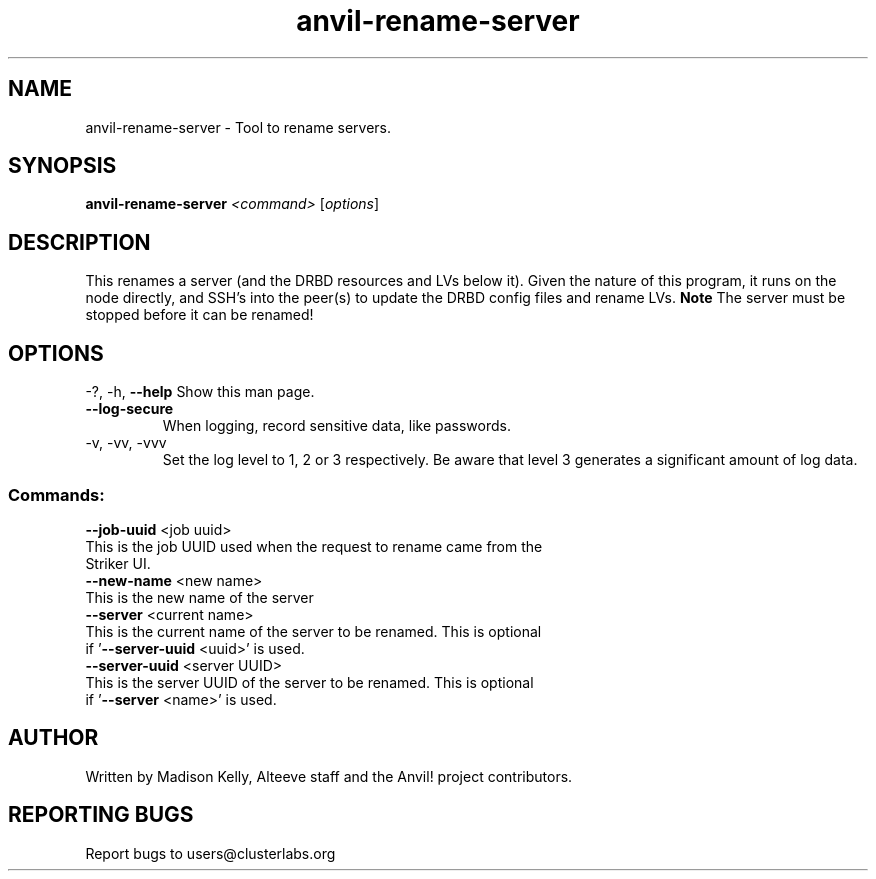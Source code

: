 .\" Manpage for the Anvil! cluster update tool.
.\" Contact mkelly@alteeve.com to report issues, concerns or suggestions.
.TH anvil-rename-server "8" "July 24 2024" "Anvil! Intelligent Availability™ Platform"
.SH NAME
anvil-rename-server \- Tool to rename servers. 
.SH SYNOPSIS
.B anvil-rename-server 
\fI\,<command> \/\fR[\fI\,options\/\fR]
.SH DESCRIPTION
This renames a server (and the DRBD resources and LVs below it). Given the nature of this program, it runs on the node directly, and SSH's into the peer(s) to update the DRBD config files and rename LVs.
.B Note
The server must be stopped before it can be renamed!
.IP
.SH OPTIONS
\-?, \-h, \fB\-\-help\fR
Show this man page.
.TP
\fB\-\-log\-secure\fR
When logging, record sensitive data, like passwords.
.TP
\-v, \-vv, \-vvv
Set the log level to 1, 2 or 3 respectively. Be aware that level 3 generates a significant amount of log data.
.IP
.SS "Commands:"
\fB\-\-job\-uuid\fR <job uuid>
.TP
This is the job UUID used when the request to rename came from the Striker UI.
.TP
\fB\-\-new\-name\fR <new name>
.TP
This is the new name of the server 
.TP
\fB\-\-server\fR <current name>
.TP
This is the current name of the server to be renamed. This is optional if '\fB\-\-server\-uuid\fR <uuid>' is used.
.TP
\fB\-\-server\-uuid\fR <server UUID>
.TP
This is the server UUID of the server to be renamed. This is optional if '\fB\-\-server\fR <name>' is used.
.IP
.SH AUTHOR
Written by Madison Kelly, Alteeve staff and the Anvil! project contributors.
.SH "REPORTING BUGS"
Report bugs to users@clusterlabs.org
